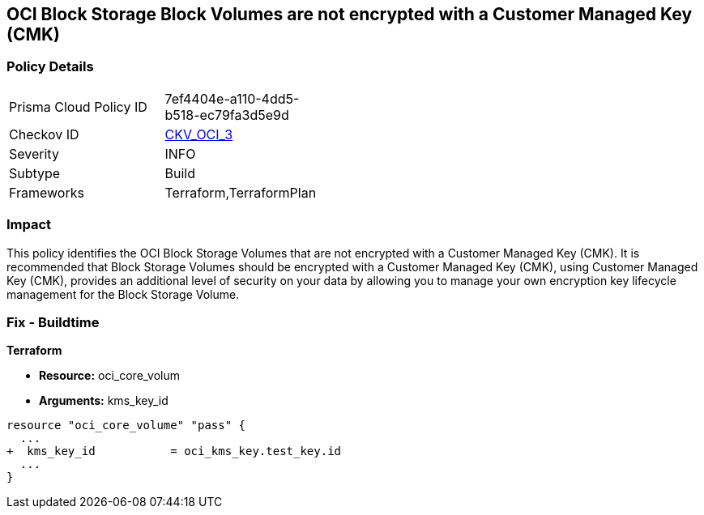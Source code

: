 == OCI Block Storage Block Volumes are not encrypted with a Customer Managed Key (CMK)


=== Policy Details 

[width=45%]
[cols="1,1"]
|=== 
|Prisma Cloud Policy ID 
| 7ef4404e-a110-4dd5-b518-ec79fa3d5e9d

|Checkov ID 
| https://github.com/bridgecrewio/checkov/tree/master/checkov/terraform/checks/resource/oci/StorageBlockEncryption.py[CKV_OCI_3]

|Severity
|INFO

|Subtype
|Build
//, Run

|Frameworks
|Terraform,TerraformPlan

|=== 



=== Impact
This policy identifies the OCI Block Storage Volumes that are not encrypted with a Customer Managed Key (CMK).
It is recommended that Block Storage Volumes should be encrypted with a Customer Managed Key (CMK), using  Customer Managed Key (CMK), provides an additional level of security on your data by allowing you to manage your own encryption key lifecycle management for the Block Storage Volume.

////
=== Fix - Runtime


* OCI Console* 



. Login to the OCI Console

. Type the resource reported in the alert into the Search box at the top of the Console.

. Click the resource reported in the alert from the Resources submenu

. Click Assign next to Encryption Key: Oracle managed key.

. Select a Vault from the appropriate compartment

. Select a Master Encryption Key

. Click Assign
////

=== Fix - Buildtime


*Terraform* 


* *Resource:* oci_core_volum
* *Arguments:* kms_key_id


[source,go]
----
resource "oci_core_volume" "pass" {
  ...
+  kms_key_id           = oci_kms_key.test_key.id
  ...
}
----

